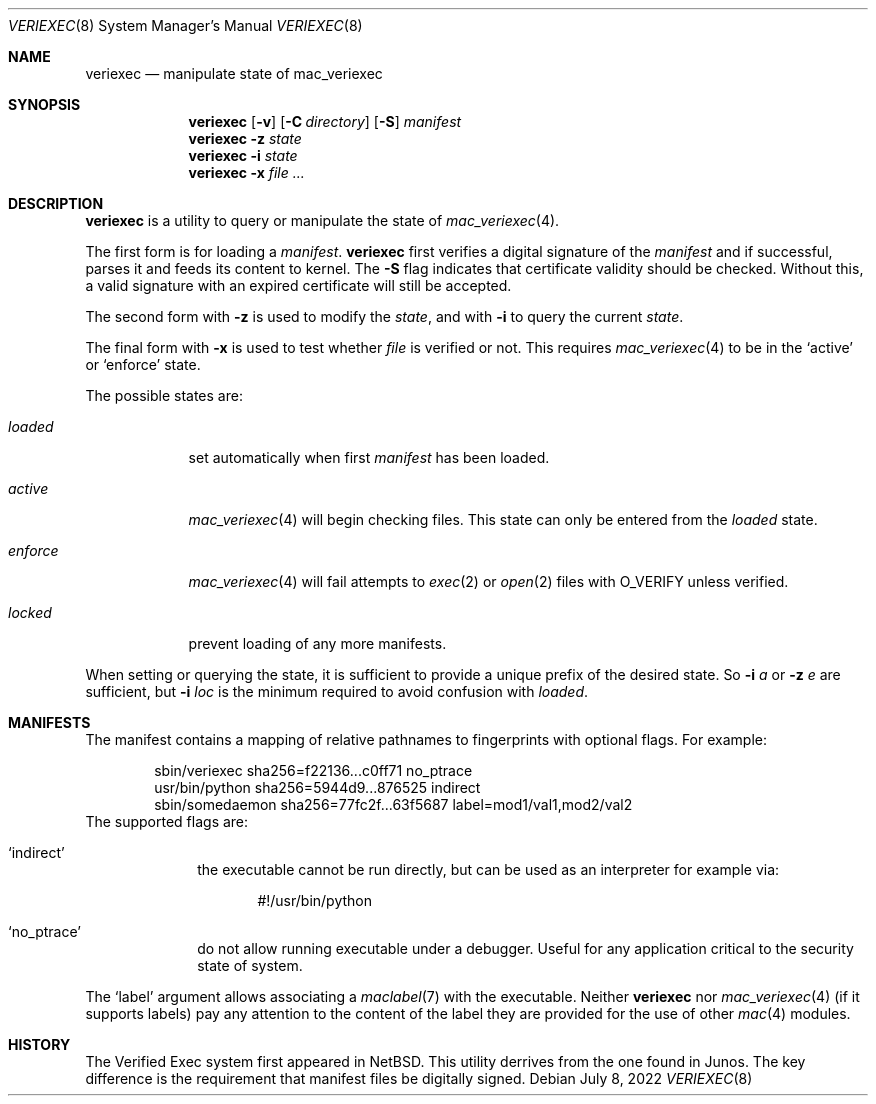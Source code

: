.\"-
.\" Copyright (c) 2018, Juniper Networks, Inc.
.\"
.\" Redistribution and use in source and binary forms, with or without
.\" modification, are permitted provided that the following conditions
.\" are met:
.\" 1. Redistributions of source code must retain the above copyright
.\"    notice, this list of conditions and the following disclaimer.
.\" 2. Redistributions in binary form must reproduce the above copyright
.\"    notice, this list of conditions and the following disclaimer in the
.\"    documentation and/or other materials provided with the distribution.
.\"
.\" THIS SOFTWARE IS PROVIDED BY THE COPYRIGHT HOLDERS AND CONTRIBUTORS
.\" "AS IS" AND ANY EXPRESS OR IMPLIED WARRANTIES, INCLUDING, BUT NOT
.\" LIMITED TO, THE IMPLIED WARRANTIES OF MERCHANTABILITY AND FITNESS FOR
.\" A PARTICULAR PURPOSE ARE DISCLAIMED. IN NO EVENT SHALL THE COPYRIGHT
.\" OWNER OR CONTRIBUTORS BE LIABLE FOR ANY DIRECT, INDIRECT, INCIDENTAL,
.\" SPECIAL, EXEMPLARY, OR CONSEQUENTIAL DAMAGES (INCLUDING, BUT NOT
.\" LIMITED TO, PROCUREMENT OF SUBSTITUTE GOODS OR SERVICES; LOSS OF USE,
.\" DATA, OR PROFITS; OR BUSINESS INTERRUPTION) HOWEVER CAUSED AND ON ANY
.\" THEORY OF LIABILITY, WHETHER IN CONTRACT, STRICT LIABILITY, OR TORT
.\" (INCLUDING NEGLIGENCE OR OTHERWISE) ARISING IN ANY WAY OUT OF THE USE
.\" OF THIS SOFTWARE, EVEN IF ADVISED OF THE POSSIBILITY OF SUCH DAMAGE.
.\"
.\" $FreeBSD$
.\"
.Dd July 8, 2022
.Dt VERIEXEC 8
.Os
.Sh NAME
.Nm veriexec
.Nd manipulate state of mac_veriexec
.Sh SYNOPSIS
.Nm
.Op Fl v
.Op Fl C Ar directory
.Op Fl S
.Pa manifest
.Nm
.Fl z Ar state
.Nm
.Fl i Ar state
.Nm
.Fl x
.Ar file ...
.Sh DESCRIPTION
.Nm
is a utility to query or manipulate the state of
.Xr mac_veriexec 4 .
.Pp
The first form is for loading a
.Pa manifest .
.Nm
first verifies a digital signature of the
.Ar manifest
and if successful, parses it and feeds its content to kernel.
The
.Fl S
flag indicates that certificate validity should be checked.
Without this, a valid signature with an expired certificate
will still be accepted.
.Pp
The second form with
.Fl z
is used to modify the
.Ar state ,
and with
.Fl i
to query the current
.Ar state .
.Pp
The final form with
.Fl x
is used to test whether
.Ar file
is verified or not.
This requires
.Xr mac_veriexec 4
to be in the
.Ql active
or
.Ql enforce
state.
.Pp
The possible states
are:
.Bl -tag -width enforce
.It Ar loaded
set automatically when first
.Pa manifest
has been loaded.
.It Ar active
.Xr mac_veriexec 4
will begin checking files.
This state can only be entered from the
.Ar loaded
state.
.It Ar enforce
.Xr mac_veriexec 4
will fail attempts to
.Xr exec 2
or
.Xr open 2
files with
.Dv O_VERIFY
unless verified.
.It Ar locked
prevent loading of any more manifests.
.El
.Pp
When setting or querying the state, it is sufficient to provide
a unique prefix of the desired state.
So
.Fl i
.Ar a
or
.Fl z
.Ar e
are sufficient, but
.Fl i
.Ar loc
is the minimum required to avoid confusion with
.Ar loaded .
.Sh MANIFESTS
The manifest contains a mapping of relative pathnames to fingerprints
with optional flags.
For example:
.Bd -literal -offset indent
sbin/veriexec sha256=f22136...c0ff71 no_ptrace
usr/bin/python sha256=5944d9...876525 indirect
sbin/somedaemon sha256=77fc2f...63f5687 label=mod1/val1,mod2/val2
.Ed
The supported flags are:
.Bl -tag -width indirect
.It Ql indirect
the executable cannot be run directly,
but can be used as an interpreter for example via:
.Bd -literal -offset indent
#!/usr/bin/python
.Ed
.It Ql no_ptrace
do not allow running executable under a debugger.
Useful for any application critical to the security state of system.
.El
.Pp
The
.Ql label
argument allows associating a
.Xr maclabel 7
with the executable.
Neither
.Nm
nor
.Xr mac_veriexec 4
(if it supports labels)
pay any attention to the content of the label
they are provided for the use of other
.Xr mac 4
modules.
.Sh HISTORY
The Verified Exec system first appeared in
.Nx .
This utility derrives from the one found in Junos.
The key difference is the requirement that manifest files
be digitally signed.
